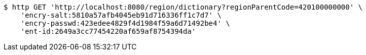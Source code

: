 [source,bash]
----
$ http GET 'http://localhost:8080/region/dictionary?regionParentCode=420100000000' \
    'encry-salt:5810a57afb4045eb91d716336ff1c7d7' \
    'encry-passwd:423edee4829f4d1984f59a6d71492be4' \
    'ent-id:2649a3cc77454220af659af8754394da'
----